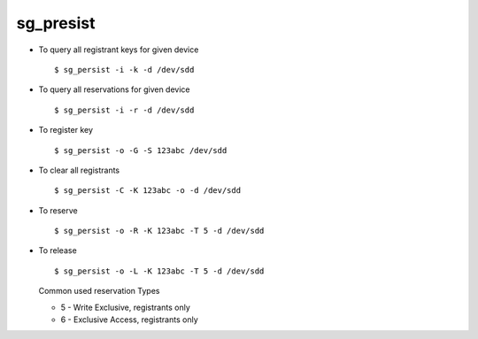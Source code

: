 sg_presist
==========

* To query all registrant keys for given device ::

        $ sg_persist -i -k -d /dev/sdd

* To query all reservations for given device ::

        $ sg_persist -i -r -d /dev/sdd

* To register key :: 

        $ sg_persist -o -G -S 123abc /dev/sdd

* To clear all registrants ::

        $ sg_persist -C -K 123abc -o -d /dev/sdd

* To reserve ::
        
        $ sg_persist -o -R -K 123abc -T 5 -d /dev/sdd

* To release :: 

        $ sg_persist -o -L -K 123abc -T 5 -d /dev/sdd

  Common used reservation Types

  - 5 - Write Exclusive, registrants only
  - 6 - Exclusive Access, registrants only 